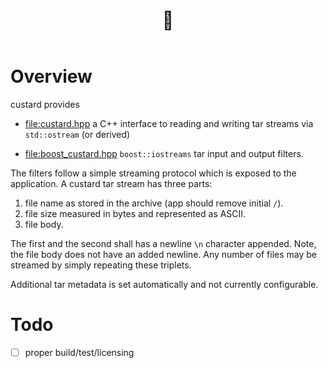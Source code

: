 #+title: 🍮

* Overview

custard provides

- [[file:custard.hpp]] a C++ interface to reading and writing tar streams
  via ~std::ostream~ (or derived)

- [[file:boost_custard.hpp]] ~boost::iostreams~ tar input and output
  filters.

The filters follow a simple streaming protocol which is exposed to the
application.  A custard tar stream has three parts:

1. file name as stored in the archive (app should remove initial ~/~).
2. file size measured in bytes and represented as ASCII.
3. file body.

The first and the second shall has a newline ~\n~ character appended.
Note, the file body does not have an added newline.  Any number of
files may be streamed by simply repeating these triplets.

Additional tar metadata is set automatically and not currently
configurable.

* Todo

- [ ] proper build/test/licensing
